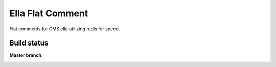 Ella Flat Comment
#################

Flat comments for CMS ella utilizing redis for speed.

Build status
************

:Master branch:

  .. image:: https://secure.travis-ci.org/ella/ella-flatcomments.png?branch=master
     :alt: Travis CI - Distributed build platform for the open source community
     :target: http://travis-ci.org/#!/ella/ella-flatcomments

